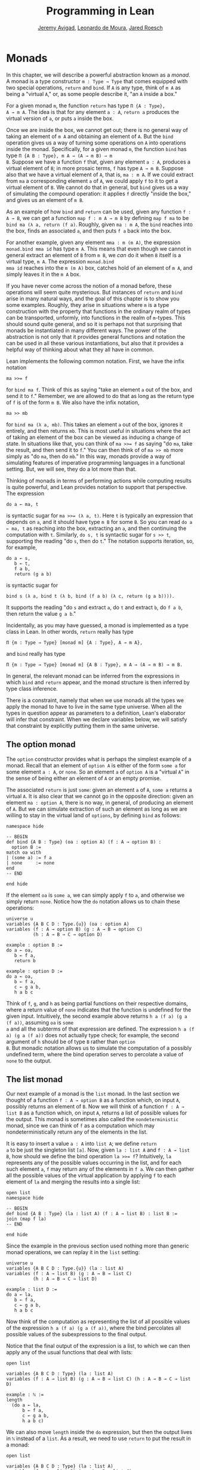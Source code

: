 #+Title: Programming in Lean
#+Author: [[http://www.andrew.cmu.edu/user/avigad][Jeremy Avigad]], [[http://leodemoura.github.io][Leonardo de Moura]], [[http://jroesch.github.io/][Jared Roesch]]

* Monads
:PROPERTIES:
  :CUSTOM_ID: Monads
:END:

In this chapter, we will describe a powerful abstraction known as a
/monad/. A monad is a type constructor =m : Type → Type= that comes
equipped with two special operations, =return= and =bind=. If =A= is
any type, think of =m A= as being a "virtual =A=," or, as some people
describe it, "an =A= inside a box." 

For a given monad =m=, the function =return= has type =Π {A : Type},
A → m A=. The idea is that for any element =a : A=, =return a=
produces the virtual version of =a=, or puts =a= inside the box.

Once we are inside the box, we cannot get out; there is no general way
of taking an element of =m A= and obtaining an element of =A=. But the
=bind= operation gives us a way of turning some operations on =A= into
operations inside the monad. Specifically, for a given monad =m=, the
function =bind= has type =Π {A B : Type}, m A → (A → m B) → m
B=. Suppose we have a function =f= that, given any element =a : A=,
produces a virtual element of =B=; in more prosaic terms, =f= has
type =A → m B=. Suppose also that we have a virtual element of =A=, that
is, =ma : m A=. If we could extract from =ma= a corresponding element
=a= of =A=, we could apply =f= to it to get a virtual element of
=B=. We cannot do that in general, but =bind= gives us a way of
simulating the compound operation: it applies =f= directly "inside the
box," and gives us an element of =m B=.

As an example of how =bind= and =return= can be used, given any
function =f : A → B=, we can get a function =map f : m A → m B= by
defining =map f ma= to be =bind ma (λ a, return (f a)=. Roughly, given
=ma : m A=, the =bind= reaches into the box, finds an associated =a=,
and then puts =f a= back into the box.

For another example, given any element =mma : m (m A)=, the expression
=monad.bind mma id= has type =m A=. This means that even though we
cannot in general extract an element of =B= from =m B=, we /can/ do it
when =B= itself is a virtual type, =m A=. The expression =monad.bind
mma id= reaches into the =m (m A)= box, catches hold of an element of
=m A=, and simply leaves it in the =m A= box.

If you have never come across the notion of a monad before, these
operations will seem quite mysterious. But instances of =return= and
=bind= arise in many natural ways, and the goal of this chapter is to
show you some examples. Roughly, they arise in situations where =m= is
a type construction with the property that functions in the ordinary
realm of types can be transported, unformly, into functions in the
realm of =m=-types. This should sound quite general, and so it is
perhaps not that surprising that monads be instantiated in many
different ways. The power of the abstraction is not only that it
provides general functions and notation the can be used in all these
various instantiations, but also that it provides a helpful way of
thinking about what they all have in common.

Lean implements the following common notation. First, we have the
infix notation
#+BEGIN_SRC lean_text
ma >>= f
#+END_SRC
for =bind ma f=. Think of this as saying
"take an element =a= out of the box, and send it to =f=." Remember, we
are allowed to do that as long as the return type of =f= is of the
form =m B=. We also have the infix notation, 
#+BEGIN_SRC lean_text
ma >> mb
#+END_SRC 
for =bind ma (λ a, mb)=. This takes an element =a= out of the box,
ignores it entirely, and then returns =mb=. This is most useful in
situations where the act of taking an element of the box can be viewed
as inducing a change of state. In situations like that, you can think
of ~ma >>= f~ as saying "do =ma=, take the result, and then send it to
=f=." You can then think of of ~ma >> mb~ more simply as "do =ma=,
then do =mb=." In this way, monads provide a way of simulating
features of imperative programming languages in a functional
setting. But, we will see, they do a lot more than that.

Thinking of monads in terms of performing actions while computing
results is quite powerful, and Lean provides notation to support that
perspective. The expression
#+BEGIN_SRC lean_text
do a ← ma, t
#+END_SRC
is syntactic sugar for ~ma >>= (λ a, t)~. Here =t= is typically an
expression that depends on =a=, and it should have type =m B= for some
=B=. So you can read =do a ← ma, t= as reaching into the box,
extracting an =a=, and then continuing the computation with
=t=. Similarly, =do s, t= is syntactic sugar for =s >> t=, supporting
the reading "do =s=, then do =t=." The notation supports iteration,
so, for example, 
#+BEGIN_SRC lean_text
do a ← s, 
   b ← t, 
   f a b, 
   return (g a b)
#+END_SRC
is syntactic sugar for
#+BEGIN_SRC lean_text
bind s (λ a, bind t (λ b, bind (f a b) (λ c, return (g a b)))). 
#+END_SRC
It supports the reading "do =s= and extract =a=, do =t= and
extract =b=, do =f a b=, then return the value =g a b=."

Incidentally, as you may have guessed, a monad is implemented as a
type class in Lean. In other words, =return= really has type 
#+BEGIN_SRC lean_text
Π {m : Type → Type} [monad m] {A : Type}, A → m A},
#+END_SRC
and =bind= really has type 
#+BEGIN_SRC lean_text
Π {m : Type → Type} [monad m] {A B : Type}, m A → (A → m B) → m B.
#+END_SRC
In general, the relevant monad can be inferred from the expressions in
which =bind= and =return= appear, and the monad structure is then
inferred by type class inference.

There is a constraint, namely that when we use monads all the types we
apply the monad to have to live in the same type universe. When all
the types in question appear as parameters to a definition, Lean's
elaborator will infer that constraint. When we declare variables
below, we will satisfy that constraint by explicitly putting them in
the same universe.

# TODO: explain universes somewhere? Or say more here?

** The option monad

The =option= constructor provides what is perhaps the simplest example
of a monad. Recall that an element of =option A= is either of the form
=some a= for some element =a : A=, or =none=. So an element =a=
of =option A= is a "virtual =A=" in the sense of being either an
element of =A= or an empty promise.

The associated =return= is just =some=: given an element =a= of =A=,
=some a= returns a virtual =A=. It is also clear that we cannot go in
the opposite direction: given an element =ma : option A=, there is no
way, in general, of producing an element of =A=. But we can simulate
extraction of such an element as long as we are willing to stay in the
virtual land of =options=, by defining =bind= as follows:
#+BEGIN_SRC lean
namespace hide

-- BEGIN
def bind {A B : Type} (oa : option A) (f : A → option B) : 
  option B :=
match oa with
| (some a) := f a
| none     := none
end
-- END

end hide
#+END_SRC
If the element =oa= is =some a=, we can simply apply =f= to =a=, and
otherwise we simply return =none=. Notice how the =do= notation allows
us to chain these operations:
#+BEGIN_SRC lean
universe u
variables {A B C D : Type.{u}} (oa : option A)
variables (f : A → option B) (g : A → B → option C) 
          (h : A → B → C → option D)

example : option B :=
do a ← oa, 
   b ← f a, 
   return b

example : option D :=
do a ← oa,
   b ← f a,
   c ← g a b,
   h a b c
#+END_SRC
Think of =f=, =g=, and =h= as being partial functions on their
respective domains, where a return value of =none= indicates that the
function is undefined for the given input. Intuitively, the second
example above returns =h a (f a) (g a (f a))=, assuming =oa= is =some
a= and all the subterms of that expression are defined. The expression
=h a (f a) (g a (f a))= does not actually type check; for example, the
second argument of =h= should be of type =B= rather than =option
B=. But monadic notation allows us to simulate the computation of a
possibly undefined term, where the bind operation serves to percolate
a value of =none= to the output.

** The list monad

Our next example of a monad is the =list= monad. In the last section
we thought of a function =f : A → option B= as a function which, on
input =A=, possibly returns an element of =B=. Now we will think of a
function =f : A → list B= as a function which, on input =A=, returns a
list of possible values for the output. This monad is sometimes also
called the =nondeterministic= monad, since we can think of =f= as a
computation which may nondeterministically return any of the elements
in the list.

It is easy to insert a value =a : A= into =list A=; we define =return
a= to be just the singleton list =[a]=. Now, given =la : list A= and
=f : A → list B=, how should we define the bind operation ~la >>= f~?
Intuitively, =la= represents any of the possible values occurring in
the list, and for each such element =a=, =f= may return any of the
elements in =f a=. We can then gather all the possible values of the
virtual application by applying =f= to each element of =la= and
merging the results into a single list:
#+BEGIN_SRC lean
open list
namespace hide

-- BEGIN
def bind {A B : Type} (la : list A) (f : A → list B) : list B :=
join (map f la)
-- END

end hide
#+END_SRC
Since the example in the previous section used nothing more than
generic monad operations, we can replay it in the =list= setting:
#+BEGIN_SRC lean
universe u
variables {A B C D : Type.{u}} (la : list A)
variables (f : A → list B) (g : A → B → list C) 
          (h : A → B → C → list D)

example : list D :=
do a ← la,
   b ← f a,
   c ← g a b,
   h a b c
#+END_SRC
Now think of the computation as representing the list of all possible
values of the expression =h a (f a) (g a (f a))=, where the bind
percolates all possible values of the subexpressions to the final
output.

Notice that the final output of the expression is a list, to which we
can then apply any of the usual functions that deal with lists:
#+BEGIN_SRC lean
open list

variables {A B C D : Type} (la : list A)
variables (f : A → list B) (g : A → B → list C) (h : A → B → C → list D)

example : ℕ :=
length 
  (do a ← la,
      b ← f a,
      c ← g a b,
      h a b c)
#+END_SRC
We can also move =length= inside the =do= expression, but then the
output lives in =ℕ= instead of a =list=. As a result, we need to use
=return= to put the result in a monad:
#+BEGIN_SRC lean
open list

variables {A B C D : Type} (la : list A)
variables (f : A → list B) (g : A → B → list C) 
          (h : A → B → C → list D)

example : list ℕ :=
do a ← la, 
   b ← f a,
   c ← g a b,
   return (length (h a b c))
#+END_SRC

** The state monad

Let us indulge in science fiction for a moment, and suppose we wanted
to extend Lean's programming language with three global registers,
=x=, =y=, and =z=, each of which stores a natural number. When
evaluating an expression =g (f a)= with =f : A → B= and =g : B → C=,
=f= would start the computation with the registers initialized to =0=,
but could read and write values during the course of its
computation. When =g= began its computation on =f a=, the registers
would be set they way that =g= left them, and =g= could continue to
read and write values. (To avoid questions as to how we would
interpret the flow of control in terms like =h (k₁ a) (k₂ a)=, let us
suppose that we only care about composing unary functions.)

There is a straightforward way to implement this behavior in a
functional programming language, namely, by making the state of the
three registers an explicit argument. First, let us define a data
structure to hold the three values, and define the initial settings:
#+BEGIN_SRC lean
structure registers : Type := (x : ℕ) (y : ℕ) (z : ℕ)

def init_reg : registers := registers.mk 0 0 0
#+END_SRC
Now, instead of defining =f : A → B= that operates on the state of the
registers implicitly, we would define a function =f₀ : A × registers →
B × registers= that operates on it explicitly. The function =f₀= would
take an input =a : A=, paired with the state of the registers at the
beginning of the computation. It could the do whatever it wanted to
the state, and return an output =b : B= paired with the new
state. Similarly, we would replace =g= by a function =g₀ : B ×
registers → C × registers=. The result of the composite computation
would be given by =(g₀ (f₀ (a, init_reg))).1=. In other words, we
would pair the value =a= with the initial setting of the registers,
apply =f₀= and then =g₀=, and take the first component. If we wanted
to lay our hands on the state of the registers at the end of the
computation, we could do that by taking the second component.

The biggest problem with this approach is the annoying overhead. To
write functions this way, we would have to pair and unpair arguments
and construct the new state explicitly. A key virtue of the monad
abstraction is that it manages boilerplate operations in situations
just like these.

Indeed, the monadic solution is not far away. By currying the input,
we could take the input of =f₀= equally well to be =A → registers → B
× registers=. Now think of =f₀= as being a function which takes an
input in =A= and returns an element of =registers → B ×
registers=. Moreover, think of this output as representing a
computation which starts with a certain state, and returns a value of
=B= and a new state. Lo and behold, /that/ is the relevant monad.

To be precise: for any type =A=, the monad =m A= we are after is
=registers → A × registers=. We will call this the state monad for
=registers=. With this notation, the function =f₀= described above has
type =A → m B=, the function =g₀= has type =B → m C=, and the
composition of the two on input =a= is ~f a >>= g~. Notice that the
result is an element of =m C=, which is to say, it is a computation
which takes any state and returns a value of =C= paired with a new
state. With =do= notation, we would express this instead as =do b ← f
a, g b=. If we want to leave the monad and extract a value in =C=, we
can apply this expression to the initial state =init_reg=, and take
the first element of the resulting pair.

The last thing to notice is that there is nothing special about
=registers= here. The same trick would work for any data structure
that we choose to represent the state of a computation at a given
point in time. We could describe, for example, registers, a stack, a
heap, or any combination of these. For every type =S=, Lean's library
defines the state monad =state S= to be the monad that maps any type
=A= to the type =S → A × S=. The particular monad described above is
then simply =state registers=.

Let us consider the =return= and =bind= operations. Given any =a : A=,
=return a= is given by =λ s, (a, s)=. This represents the
computation which takes any state =s=, leaves it unchanged, and
inserts =a= as the return value. The value of =bind= is tricker. Given
an =sa : state S A= and an =f : A → state S B=, remember that =bind sa
f= is supposed to "reach into the box," extract an element =a= from
=sa=, and apply =f= to it inside the monad. Now, the result of =bind
sa f= is supposed to be an element of =state S B=, which is really a
function =S → B × S=. In other words, =bind sa f= is supposed to
encode a function which operates on any state to produce an element of
=B= tonad a new state. Doing so is straightforward: given any
state =s=, =sa s= consists of a pair =(a, s₀)=, and applying =f= to
=a= and then =s₀= yields the required element of =B × S=. Thus the
def of =bind sa f= is as follows:
#+BEGIN_SRC lean_text
λ s, match (sa s) with (a, s₀) := b a s₀
#+END_SRC

The library also defines operations =read= and =write= as follows:
#+BEGIN_SRC lean
def read {S : Type} : state S S :=
λ s, (s, s)

def write {S : Type} : S → state S unit :=
λ s₀ s, ((), s₀)
#+END_SRC
With the argument =S= implicit, =read= is simply the state computation
that does not change the current state, but also returns it as a
value.  The value =write s₀= is the state computation which replaces
any state =s= by =s₀= and returns =unit=. Notice that it is convenient
to use =unit= for the output type any operation that does not return a
value, though it may change the state.

Returning to our example, we can implement the register state monad
and more focused read and write operations as follows:
#+BEGIN_SRC lean
open state

structure registers : Type := (x : ℕ) (y : ℕ) (z : ℕ)

-- BEGIN
def init_reg : registers :=
registers.mk 0 0 0

@[reducible] def reg_state := state registers

def read_x : reg_state ℕ :=
do s ← read, return (registers.x s)

def read_y : reg_state ℕ :=
do s ← read, return (registers.y s)

def read_z : reg_state ℕ :=
do s ← read, return (registers.z s)

def write_x (n : ℕ) : reg_state unit :=
do s ← read, 
   write (registers.mk n (registers.y s) (registers.z s))

def write_y (n : ℕ) : reg_state unit :=
do s ← read, 
   write(registers.mk (registers.x s) n (registers.z s))

def write_z (n : ℕ) : reg_state unit :=
do s ← read, 
   write (registers.mk (registers.x s) (registers.y s) n)
-- END
#+END_SRC
We can then write a little register program as follows:
#+BEGIN_SRC lean
open state

structure registers : Type := (x : ℕ) (y : ℕ) (z : ℕ)

def init_reg : registers :=
registers.mk 0 0 0

@[reducible] def reg_state := state registers

def read_x : reg_state ℕ :=
do s ← read, return (registers.x s)

def read_y : reg_state ℕ :=
do s ← read, return (registers.y s)

def read_z : reg_state ℕ :=
do s ← read, return (registers.z s)

def write_x (n : ℕ) : reg_state unit :=
do s ← read, 
   write (registers.mk n (registers.y s) (registers.z s))

def write_y (n : ℕ) : reg_state unit :=
do s ← read, 
   write(registers.mk (registers.x s) n (registers.z s))

def write_z (n : ℕ) : reg_state unit :=
do s ← read, 
   write (registers.mk (registers.x s) (registers.y s) n)

-- BEGIN
open nat

def foo : reg_state ℕ :=
do write_x 5,
   write_y 7,
   x ← read_x,
   write_z (x + 3),
   y ← read_y,
   z ← read_z,
   write_y (y + z),
   y ← read_y,
   return (y + 2)
-- END
#+END_SRC
To see the results of this program, we have to "run" it on the initial
state:
#+BEGIN_SRC lean
open state

structure registers : Type := (x : ℕ) (y : ℕ) (z : ℕ)

def init_reg : registers :=
registers.mk 0 0 0

@[reducible] def reg_state := state registers

def read_x : reg_state ℕ :=
do s ← read, return (registers.x s)

def read_y : reg_state ℕ :=
do s ← read, return (registers.y s)

def read_z : reg_state ℕ :=
do s ← read, return (registers.z s)

def write_x (n : ℕ) : reg_state unit :=
do s ← read, 
   write (registers.mk n (registers.y s) (registers.z s))

def write_y (n : ℕ) : reg_state unit :=
do s ← read, 
   write(registers.mk (registers.x s) n (registers.z s))

def write_z (n : ℕ) : reg_state unit :=
do s ← read, 
   write (registers.mk (registers.x s) (registers.y s) n)

open nat

def foo : reg_state ℕ :=
do write_x 5,
   write_y 7,
   x ← read_x,
   write_z (x + 3),
   y ← read_y,
   z ← read_z,
   write_y (y + z),
   y ← read_y,
   return (y + 2)

-- BEGIN
eval foo init_reg
-- END
#+END_SRC
The result is the pair =(15, registers.mk 5 15 8)=, consisting of the
return value, =y=, paired with the values of the three registers.

** The IO monad

We can finally explain how Lean handles input and output: the constant
=io= is axiomatically declared to be a monad with certain supporting
operations. It is a kind of state monad, but in contrast to the ones
discussed in the last section, here the state is entirely opaque to
Lean. You can think of the state as "the real world," or, at least,
the status of interaction with the user. Lean's axiomatically declared
constants include the following:
#+BEGIN_SRC lean
import system.io

namespace hide
-- BEGIN
constant put_str : string → io unit
constant put_nat : nat → io unit
constant get_line : io string
-- END
end hide
#+END_SRC
The expression =put_str s= changes the =io= state by writing =s= to
output; the return type, =unit=, indicates that no meaningful value is
returned. The expression =put_nat n= does the analogous thing for a
natural number, =n=. The expression =get_line=, in contrast; however
you want to think of the change in =io= state, a =string= value is
returned inside the monad. Again, thinking of the =io= monad as
representing a state is somewhat heuristic, since within the Lean
language, there is nothing that we can say about it. But when we run a
Lean program , the interpreter does the right thing whenever it
encounters the bind and return operations for the monad, as well as
the constants above. In particular, in the example below, it ensures
that the argument to =put_nat= is evaluated before the output is sent
to the user, and that the expressions are printed in the right order.
#+BEGIN_SRC lean
import system.io

-- BEGIN
vm_eval put_str "hello " >> put_str "world!" >> put_nat (27 * 39)
-- END
#+END_SRC

# TODO: what will get_line do in the tutorial system?

[TODO: somewhere -- probably in a later chapter? -- document the
format type and operations.]

** Related type classes

In addition to the monad type class, Lean defines all the following
abstract type classes and notations.
#+BEGIN_SRC lean
open monad
namespace hide
-- BEGIN
universe variables u v

class functor (F : Type u → Type v) : Type (max u+1 v) :=
(map : Π {A B : Type u}, (A → B) → F A → F B)

@[inline] def fmap {F : Type u → Type v} [functor F] {A B : Type u} : (A → B) → F A → F B :=
functor.map

infixr ` <$> `:100 := fmap

class applicative (F : Type u → Type v) extends functor F : Type (max u+1 v):=
(pure : Π {A : Type u}, A → F A)
(seq  : Π {A B : Type u}, F (A → B) → F A → F B)

@[inline] def pure {F : Type u → Type v} [applicative F] {A : Type u} : A → F A :=
applicative.pure F

@[inline] def seq_app {A B : Type u} {F : Type u → Type v} [applicative F] : F (A → B) → F A → F B :=
applicative.seq

infixr ` <*> `:2 := seq_app

class alternative (F : Type u → Type v) extends applicative F : Type (max u+1 v) :=
(failure : Π {A : Type u}, F A)
(orelse  : Π {A : Type u}, F A → F A → F A)

@[inline] def failure {F : Type u → Type v} [alternative F] {A : Type u} : F A :=
alternative.failure F

@[inline] def orelse {F : Type u → Type v} [alternative F] {A : Type u} : F A → F A → F A :=
alternative.orelse

infixr ` <|> `:2 := orelse

@[inline] def guard {F : Type → Type v} [alternative F] (P : Prop) [decidable P] : F unit :=
if P then pure () else failure

-- END
end hide
#+END_SRC
The =monad= class extends both =functor= and =applicative=, so both of
these can be seen as even more abstract versions of =monad=. On the
other hand, not every =monad= is =alternative=, and in the next chapter
we will see an important example of one that is. One way to think
about an alternative monad is to think of it as representing
computations that can possibly fail, and, moreover, Intuitively, an
alternative monad can be thought of supporting definitions that say
"try =a= first, and if that doesn't work, try =b=." A good example is
the =option= monad, in which we can think of an element =none= as a
computation that has failed. If =a= and =b= are elements of =option A=
for some type =A=, we can define =a <|> b= to have the value =a= if
=a= is of the form =some a₀=, and =b= otherwise. 
